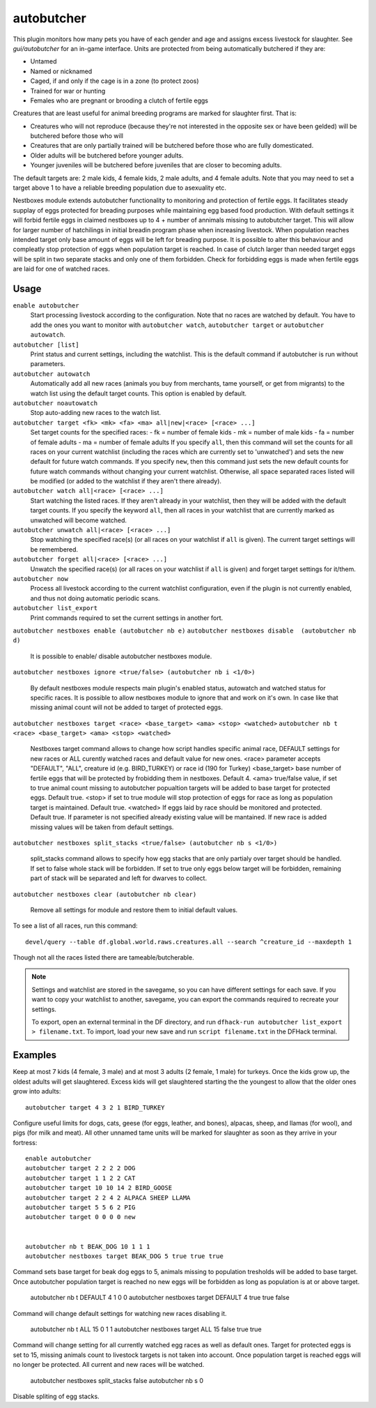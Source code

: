 autobutcher
===========

.. dfhack-tool::
    :summary: Automatically butcher excess livestock.
    :tags: fort auto fps animals

This plugin monitors how many pets you have of each gender and age and assigns
excess livestock for slaughter. See `gui/autobutcher` for an in-game interface.
Units are protected from being automatically butchered if they are:

* Untamed
* Named or nicknamed
* Caged, if and only if the cage is in a zone (to protect zoos)
* Trained for war or hunting
* Females who are pregnant or brooding a clutch of fertile eggs

Creatures that are least useful for animal breeding programs are marked for
slaughter first. That is:

- Creatures who will not reproduce (because they're not interested in the
  opposite sex or have been gelded) will be butchered before those who will
- Creatures that are only partially trained will be butchered before those who
  are fully domesticated.
- Older adults will be butchered before younger adults.
- Younger juveniles will be butchered before juveniles that are closer to
  becoming adults.

The default targets are: 2 male kids, 4 female kids, 2 male adults, and
4 female adults. Note that you may need to set a target above 1 to have a
reliable breeding population due to asexuality etc.

Nestboxes module extends autobutcher functionality to monitoring and protection
of fertile eggs. It facilitates steady supplay of eggs protected for breading
purposes while maintaining egg based food production. With default settings it
will forbid fertile eggs in claimed nestboxes up to 4 + number of annimals
missing to autobutcher target. This will allow for larger number of hatchilings
in initial breadin program phase when increasing livestock.
When population reaches intended target only base amount of eggs will be left
for breading purpose. 
It is possible to alter this behaviour and compleatly stop protection of eggs
when population target is reached. 
In case of clutch larger than needed target eggs will be split in two separate
stacks and only one of them forbidden.
Check for forbidding eggs is made when fertile eggs are laid for one of
watched races.

Usage
-----

``enable autobutcher``
    Start processing livestock according to the configuration. Note that
    no races are watched by default. You have to add the ones you want to
    monitor with ``autobutcher watch``, ``autobutcher target`` or
    ``autobutcher autowatch``.
``autobutcher [list]``
    Print status and current settings, including the watchlist. This is the
    default command if autobutcher is run without parameters.
``autobutcher autowatch``
    Automatically add all new races (animals you buy from merchants, tame
    yourself, or get from migrants) to the watch list using the default target
    counts. This option is enabled by default.
``autobutcher noautowatch``
    Stop auto-adding new races to the watch list.
``autobutcher target <fk> <mk> <fa> <ma> all|new|<race> [<race> ...]``
    Set target counts for the specified races:
    - fk = number of female kids
    - mk = number of male kids
    - fa = number of female adults
    - ma = number of female adults
    If you specify ``all``, then this command will set the counts for all races
    on your current watchlist (including the races which are currently set to
    'unwatched') and sets the new default for future watch commands. If you
    specify ``new``, then this command just sets the new default counts for
    future watch commands without changing your current watchlist. Otherwise,
    all space separated races listed will be modified (or added to the watchlist
    if they aren't there already).
``autobutcher watch all|<race> [<race> ...]``
    Start watching the listed races. If they aren't already in your watchlist,
    then they will be added with the default target counts. If you specify the
    keyword ``all``, then all races in your watchlist that are currently marked
    as unwatched will become watched.
``autobutcher unwatch all|<race> [<race> ...]``
    Stop watching the specified race(s) (or all races on your watchlist if
    ``all`` is given). The current target settings will be remembered.
``autobutcher forget all|<race> [<race> ...]``
    Unwatch the specified race(s) (or all races on your watchlist if ``all`` is
    given) and forget target settings for it/them.
``autobutcher now``
    Process all livestock according to the current watchlist configuration,
    even if the plugin is not currently enabled, and thus not doing automatic
    periodic scans.
``autobutcher list_export``
    Print commands required to set the current settings in another fort.

``autobutcher nestboxes enable (autobutcher nb e)``
``autobutcher nestboxes disable  (autobutcher nb d)``

    It is possible to enable/ disable autobutcher nestboxes module.

``autobutcher nestboxes ignore <true/false> (autobutcher nb i <1/0>)``

    By default nestboxes module respects main plugin's enabled status, 
    autowatch and watched status for specific races.
    It is possible to allow nestboxes module to ignore that and work
    on it's own. In case like that missing animal count  will not be added 
    to target of protected eggs.

``autobutcher nestboxes target <race> <base_target> <ama> <stop> <watched>``
``autobutcher nb t <race> <base_target> <ama> <stop> <watched>``

    Nestboxes target command allows to change how script handles specific
    animal race, DEFAULT settings for new races or ALL curently watched races
    and default value for new ones. 
    <race> parameter accepts "DEFAULT", "ALL", creature id (e.g. BIRD_TURKEY)
    or race id (190 for Turkey)
    <base_target> base number of fertile eggs that will be protected by 
    frobidding them in nestboxes. Default 4.
    <ama> true/false value, if set to true animal count missing to autobutcher
    popualtion targets will be added to base target for protected eggs.
    Default true.
    <stop> if set to true module will stop protection of eggs for race as long
    as population target is maintained. Default true.
    <watched> If eggs laid by race should be monitored and protected. 
    Default true.
    If parameter is not specified already existing value will be mantained. 
    If new race is added missing values will be taken from default settings.

``autobutcher nestboxes split_stacks <true/false> (autobutcher nb s <1/0>)``

    split_stacks command allows to specify how egg stacks that are only
    partialy over target should be handled. If set to false whole stack will
    be forbidden. If set to true only eggs below target will be forbidden,
    remaining part of stack will be separated and left for dwarves to collect.

``autobutcher nestboxes clear (autobutcher nb clear)``

    Remove all settings for module and restore them to initial default values.

To see a list of all races, run this command::

    devel/query --table df.global.world.raws.creatures.all --search ^creature_id --maxdepth 1

Though not all the races listed there are tameable/butcherable.

.. note::

    Settings and watchlist are stored in the savegame, so you can have different
    settings for each save. If you want to copy your watchlist to another,
    savegame, you can export the commands required to recreate your settings.

    To export, open an external terminal in the DF directory, and run
    ``dfhack-run autobutcher list_export > filename.txt``.  To import, load your
    new save and run ``script filename.txt`` in the DFHack terminal.

Examples
--------

Keep at most 7 kids (4 female, 3 male) and at most 3 adults (2 female, 1 male)
for turkeys. Once the kids grow up, the oldest adults will get slaughtered.
Excess kids will get slaughtered starting the the youngest to allow that the
older ones grow into adults::

    autobutcher target 4 3 2 1 BIRD_TURKEY

Configure useful limits for dogs, cats, geese (for eggs, leather, and bones),
alpacas, sheep, and llamas (for wool), and pigs (for milk and meat). All other
unnamed tame units will be marked for slaughter as soon as they arrive in your
fortress::

    enable autobutcher
    autobutcher target 2 2 2 2 DOG
    autobutcher target 1 1 2 2 CAT
    autobutcher target 10 10 14 2 BIRD_GOOSE
    autobutcher target 2 2 4 2 ALPACA SHEEP LLAMA
    autobutcher target 5 5 6 2 PIG
    autobutcher target 0 0 0 0 new


    autobutcher nb t BEAK_DOG 10 1 1 1
    autobutcher nestboxes target BEAK_DOG 5 true true true

Command sets base target for beak dog eggs to 5, animals missing to population tresholds will be added to base target.
Once autobutcher population target is reached no new eggs will be forbidden as long as population is at or above target.

    autobutcher nb t DEFAULT 4 1 0 0
    autobutcher nestboxes target DEFAULT 4 true true false

Command will change default settings for watching new races disabling it.

    autobutcher nb t ALL 15 0 1 1
    autobutcher nestboxes target ALL 15 false true true

Command will change setting for all currently watched egg races as well as default ones.
Target for protected eggs is set to 15, missing animals count to livestock targets is not taken into account.
Once population target is reached eggs will no longer be protected. All current and new races will be watched.

    autobutcher nestboxes split_stacks false
    autobutcher nb s 0

Disable spliting of egg stacks.
